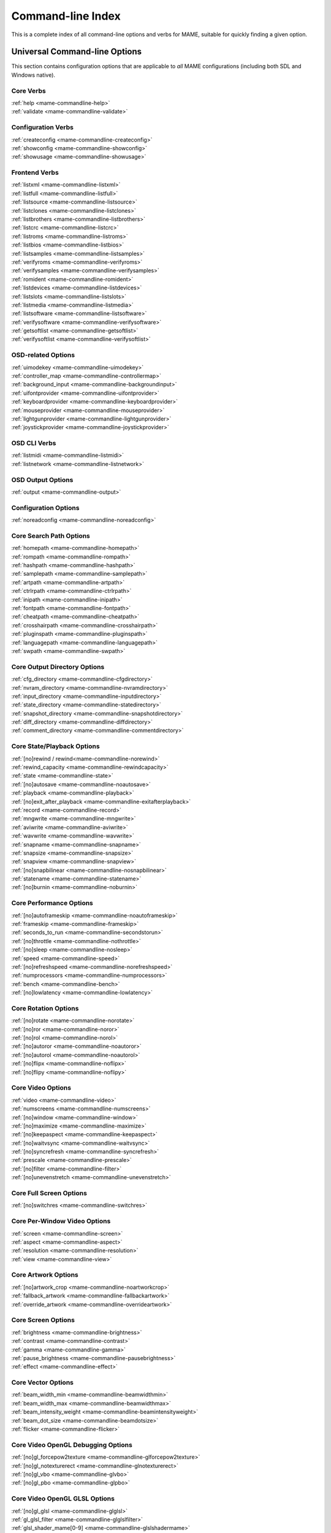 .. _index-commandline:

Command-line Index
==================

This is a complete index of all command-line options and verbs for MAME,
suitable for quickly finding a given option.


Universal Command-line Options
------------------------------

This section contains configuration options that are applicable to *all* MAME
configurations (including both SDL and Windows native).


Core Verbs
~~~~~~~~~~

| :ref:`help <mame-commandline-help>`
| :ref:`validate <mame-commandline-validate>`


Configuration Verbs
~~~~~~~~~~~~~~~~~~~

| :ref:`createconfig <mame-commandline-createconfig>`
| :ref:`showconfig <mame-commandline-showconfig>`
| :ref:`showusage <mame-commandline-showusage>`


Frontend Verbs
~~~~~~~~~~~~~~

| :ref:`listxml <mame-commandline-listxml>`
| :ref:`listfull <mame-commandline-listfull>`
| :ref:`listsource <mame-commandline-listsource>`
| :ref:`listclones <mame-commandline-listclones>`
| :ref:`listbrothers <mame-commandline-listbrothers>`
| :ref:`listcrc <mame-commandline-listcrc>`
| :ref:`listroms <mame-commandline-listroms>`
| :ref:`listbios <mame-commandline-listbios>`
| :ref:`listsamples <mame-commandline-listsamples>`
| :ref:`verifyroms <mame-commandline-verifyroms>`
| :ref:`verifysamples <mame-commandline-verifysamples>`
| :ref:`romident <mame-commandline-romident>`
| :ref:`listdevices <mame-commandline-listdevices>`
| :ref:`listslots <mame-commandline-listslots>`
| :ref:`listmedia <mame-commandline-listmedia>`
| :ref:`listsoftware <mame-commandline-listsoftware>`
| :ref:`verifysoftware <mame-commandline-verifysoftware>`
| :ref:`getsoftlist <mame-commandline-getsoftlist>`
| :ref:`verifysoftlist <mame-commandline-verifysoftlist>`


OSD-related Options
~~~~~~~~~~~~~~~~~~~

| :ref:`uimodekey <mame-commandline-uimodekey>`
| :ref:`controller_map <mame-commandline-controllermap>`
| :ref:`background_input <mame-commandline-backgroundinput>`
| :ref:`uifontprovider <mame-commandline-uifontprovider>`
| :ref:`keyboardprovider <mame-commandline-keyboardprovider>`
| :ref:`mouseprovider <mame-commandline-mouseprovider>`
| :ref:`lightgunprovider <mame-commandline-lightgunprovider>`
| :ref:`joystickprovider <mame-commandline-joystickprovider>`


OSD CLI Verbs
~~~~~~~~~~~~~

| :ref:`listmidi <mame-commandline-listmidi>`
| :ref:`listnetwork <mame-commandline-listnetwork>`


OSD Output Options
~~~~~~~~~~~~~~~~~~

| :ref:`output <mame-commandline-output>`


Configuration Options
~~~~~~~~~~~~~~~~~~~~~

| :ref:`noreadconfig <mame-commandline-noreadconfig>`


Core Search Path Options
~~~~~~~~~~~~~~~~~~~~~~~~

| :ref:`homepath <mame-commandline-homepath>`
| :ref:`rompath <mame-commandline-rompath>`
| :ref:`hashpath <mame-commandline-hashpath>`
| :ref:`samplepath <mame-commandline-samplepath>`
| :ref:`artpath <mame-commandline-artpath>`
| :ref:`ctrlrpath <mame-commandline-ctrlrpath>`
| :ref:`inipath <mame-commandline-inipath>`
| :ref:`fontpath <mame-commandline-fontpath>`
| :ref:`cheatpath <mame-commandline-cheatpath>`
| :ref:`crosshairpath <mame-commandline-crosshairpath>`
| :ref:`pluginspath <mame-commandline-pluginspath>`
| :ref:`languagepath <mame-commandline-languagepath>`
| :ref:`swpath <mame-commandline-swpath>`


Core Output Directory Options
~~~~~~~~~~~~~~~~~~~~~~~~~~~~~

| :ref:`cfg_directory <mame-commandline-cfgdirectory>`
| :ref:`nvram_directory <mame-commandline-nvramdirectory>`
| :ref:`input_directory <mame-commandline-inputdirectory>`
| :ref:`state_directory <mame-commandline-statedirectory>`
| :ref:`snapshot_directory <mame-commandline-snapshotdirectory>`
| :ref:`diff_directory <mame-commandline-diffdirectory>`
| :ref:`comment_directory <mame-commandline-commentdirectory>`


Core State/Playback Options
~~~~~~~~~~~~~~~~~~~~~~~~~~~

| :ref:`[no]rewind / rewind<mame-commandline-norewind>`
| :ref:`rewind_capacity <mame-commandline-rewindcapacity>`
| :ref:`state <mame-commandline-state>`
| :ref:`[no]autosave <mame-commandline-noautosave>`
| :ref:`playback <mame-commandline-playback>`
| :ref:`[no]exit_after_playback <mame-commandline-exitafterplayback>`
| :ref:`record <mame-commandline-record>`
| :ref:`mngwrite <mame-commandline-mngwrite>`
| :ref:`aviwrite <mame-commandline-aviwrite>`
| :ref:`wavwrite <mame-commandline-wavwrite>`
| :ref:`snapname <mame-commandline-snapname>`
| :ref:`snapsize <mame-commandline-snapsize>`
| :ref:`snapview <mame-commandline-snapview>`
| :ref:`[no]snapbilinear <mame-commandline-nosnapbilinear>`
| :ref:`statename <mame-commandline-statename>`
| :ref:`[no]burnin <mame-commandline-noburnin>`


Core Performance Options
~~~~~~~~~~~~~~~~~~~~~~~~

| :ref:`[no]autoframeskip <mame-commandline-noautoframeskip>`
| :ref:`frameskip <mame-commandline-frameskip>`
| :ref:`seconds_to_run <mame-commandline-secondstorun>`
| :ref:`[no]throttle <mame-commandline-nothrottle>`
| :ref:`[no]sleep <mame-commandline-nosleep>`
| :ref:`speed <mame-commandline-speed>`
| :ref:`[no]refreshspeed <mame-commandline-norefreshspeed>`
| :ref:`numprocessors <mame-commandline-numprocessors>`
| :ref:`bench <mame-commandline-bench>`
| :ref:`[no]lowlatency <mame-commandline-lowlatency>`


Core Rotation Options
~~~~~~~~~~~~~~~~~~~~~

| :ref:`[no]rotate <mame-commandline-norotate>`
| :ref:`[no]ror <mame-commandline-noror>`
| :ref:`[no]rol <mame-commandline-norol>`
| :ref:`[no]autoror <mame-commandline-noautoror>`
| :ref:`[no]autorol <mame-commandline-noautorol>`
| :ref:`[no]flipx <mame-commandline-noflipx>`
| :ref:`[no]flipy <mame-commandline-noflipy>`


Core Video Options
~~~~~~~~~~~~~~~~~~

| :ref:`video <mame-commandline-video>`
| :ref:`numscreens <mame-commandline-numscreens>`
| :ref:`[no]window <mame-commandline-window>`
| :ref:`[no]maximize <mame-commandline-maximize>`
| :ref:`[no]keepaspect <mame-commandline-keepaspect>`
| :ref:`[no]waitvsync <mame-commandline-waitvsync>`
| :ref:`[no]syncrefresh <mame-commandline-syncrefresh>`
| :ref:`prescale <mame-commandline-prescale>`
| :ref:`[no]filter <mame-commandline-filter>`
| :ref:`[no]unevenstretch <mame-commandline-unevenstretch>`


Core Full Screen Options
~~~~~~~~~~~~~~~~~~~~~~~~

| :ref:`[no]switchres <mame-commandline-switchres>`


Core Per-Window Video Options
~~~~~~~~~~~~~~~~~~~~~~~~~~~~~

| :ref:`screen <mame-commandline-screen>`
| :ref:`aspect <mame-commandline-aspect>`
| :ref:`resolution <mame-commandline-resolution>`
| :ref:`view <mame-commandline-view>`


Core Artwork Options
~~~~~~~~~~~~~~~~~~~~

| :ref:`[no]artwork_crop <mame-commandline-noartworkcrop>`
| :ref:`fallback_artwork <mame-commandline-fallbackartwork>`
| :ref:`override_artwork <mame-commandline-overrideartwork>`


Core Screen Options
~~~~~~~~~~~~~~~~~~~

| :ref:`brightness <mame-commandline-brightness>`
| :ref:`contrast <mame-commandline-contrast>`
| :ref:`gamma <mame-commandline-gamma>`
| :ref:`pause_brightness <mame-commandline-pausebrightness>`
| :ref:`effect <mame-commandline-effect>`


Core Vector Options
~~~~~~~~~~~~~~~~~~~

| :ref:`beam_width_min <mame-commandline-beamwidthmin>`
| :ref:`beam_width_max <mame-commandline-beamwidthmax>`
| :ref:`beam_intensity_weight <mame-commandline-beamintensityweight>`
| :ref:`beam_dot_size <mame-commandline-beamdotsize>`
| :ref:`flicker <mame-commandline-flicker>`


Core Video OpenGL Debugging Options
~~~~~~~~~~~~~~~~~~~~~~~~~~~~~~~~~~~

| :ref:`[no]gl_forcepow2texture <mame-commandline-glforcepow2texture>`
| :ref:`[no]gl_notexturerect <mame-commandline-glnotexturerect>`
| :ref:`[no]gl_vbo <mame-commandline-glvbo>`
| :ref:`[no]gl_pbo <mame-commandline-glpbo>`


Core Video OpenGL GLSL Options
~~~~~~~~~~~~~~~~~~~~~~~~~~~~~~

| :ref:`[no]gl_glsl <mame-commandline-glglsl>`
| :ref:`gl_glsl_filter <mame-commandline-glglslfilter>`
| :ref:`glsl_shader_mame[0-9] <mame-commandline-glslshadermame>`
| :ref:`glsl_shader_screen[0-9] <mame-commandline-glslshaderscreen>`


Core Sound Options
~~~~~~~~~~~~~~~~~~

| :ref:`samplerate <mame-commandline-samplerate>`
| :ref:`[no]samples <mame-commandline-nosamples>`
| :ref:`[no]compressor <mame-commandline-nocompressor>`
| :ref:`volume <mame-commandline-volume>`
| :ref:`sound <mame-commandline-sound>`
| :ref:`audio_latency <mame-commandline-audiolatency>`


Core Input Options
~~~~~~~~~~~~~~~~~~

| :ref:`[no]coin_lockout <mame-commandline-nocoinlockout>`
| :ref:`ctrlr <mame-commandline-ctrlr>`
| :ref:`[no]mouse <mame-commandline-nomouse>`
| :ref:`[no]joystick <mame-commandline-nojoystick>`
| :ref:`[no]lightgun <mame-commandline-nolightgun>`
| :ref:`[no]multikeyboard <mame-commandline-nomultikeyboard>`
| :ref:`[no]multimouse <mame-commandline-nomultimouse>`
| :ref:`[no]steadykey <mame-commandline-nosteadykey>`
| :ref:`[no]ui_active <mame-commandline-uiactive>`
| :ref:`[no]offscreen_reload <mame-commandline-nooffscreenreload>`
| :ref:`joystick_map <mame-commandline-joystickmap>`
| :ref:`joystick_deadzone <mame-commandline-joystickdeadzone>`
| :ref:`joystick_saturation <mame-commandline-joysticksaturation>`
| :ref:`[no]natural <mame-commandline-natural>`
| :ref:`[no]joystick_contradictory <mame-commandline-joystickcontradictory>`
| :ref:`coin_impulse <mame-commandline-coinimpulse>`


Core Input Automatic Enable Options
~~~~~~~~~~~~~~~~~~~~~~~~~~~~~~~~~~~

| :ref:`paddle_device <mame-commandline-paddledevice>`
| :ref:`adstick_device <mame-commandline-adstickdevice>`
| :ref:`pedal_device <mame-commandline-pedaldevice>`
| :ref:`dial_device <mame-commandline-dialdevice>`
| :ref:`trackball_device <mame-commandline-trackballdevice>`
| :ref:`lightgun_device <mame-commandline-lightgundevice>`
| :ref:`positional_device <mame-commandline-positionaldevice>`
| :ref:`mouse_device <mame-commandline-mousedevice>`


Core Debugging Options
~~~~~~~~~~~~~~~~~~~~~~

| :ref:`[no]verbose <mame-commandline-verbose>`
| :ref:`[no]oslog <mame-commandline-oslog>`
| :ref:`[no]log <mame-commandline-log>`
| :ref:`[no]debug <mame-commandline-debug>`
| :ref:`debugger <mame-commandline-debugger>`
| :ref:`debugscript <mame-commandline-debugscript>`
| :ref:`[no]update_in_pause <mame-commandline-updateinpause>`
| :ref:`watchdog <mame-commandline-watchdog>`
| :ref:`debugger_port <mame-commandline-debuggerport>`
| :ref:`debugger_font <mame-commandline-debuggerfont>`
| :ref:`debugger_font_size <mame-commandline-debuggerfontsize>`


Core Communication Options
~~~~~~~~~~~~~~~~~~~~~~~~~~

| :ref:`comm_localhost <mame-commandline-commlocalhost>`
| :ref:`comm_localport <mame-commandline-commlocalport>`
| :ref:`comm_remotehost <mame-commandline-commremotehost>`
| :ref:`comm_remoteport <mame-commandline-commremoteport>`
| :ref:`[no]comm_framesync <mame-commandline-commframesync>`


Core Misc Options
~~~~~~~~~~~~~~~~~

| :ref:`[no]drc <mame-commandline-drc>`
| :ref:`[no]drc_use_c <mame-commandline-drcusec>`
| :ref:`[no]drc_log_uml <mame-commandline-drcloguml>`
| :ref:`[no]drc_log_native <mame-commandline-drclognative>`
| :ref:`bios <mame-commandline-bios>`
| :ref:`[no]cheat <mame-commandline-cheat>`
| :ref:`[no]skip_gameinfo <mame-commandline-skipgameinfo>`
| :ref:`uifont <mame-commandline-uifont>`
| :ref:`ui <mame-commandline-ui>`
| :ref:`ramsize <mame-commandline-ramsize>`
| :ref:`[no]confirm_quit <mame-commandline-confirmquit>`
| :ref:`[no]ui_mouse <mame-commandline-uimouse>`
| :ref:`language <mame-commandline-language>`
| :ref:`[no]nvram_save <mame-commandline-nvramsave>`


Scripting Options
~~~~~~~~~~~~~~~~~

| :ref:`autoboot_command <mame-commandline-autobootcommand>`
| :ref:`autoboot_delay <mame-commandline-autobootdelay>`
| :ref:`autoboot_script <mame-commandline-autobootscript>`
| :ref:`[no]console <mame-commandline-console>`
| :ref:`[no]plugins <mame-commandline-plugins>`
| :ref:`plugin <mame-commandline-plugin>`
| :ref:`noplugin <mame-commandline-noplugin>`


HTTP Server Options
~~~~~~~~~~~~~~~~~~~

| :ref:`http <mame-commandline-http>`
| :ref:`http_port <mame-commandline-httpport>`
| :ref:`http_root <mame-commandline-httproot>`


PortAudio Options
~~~~~~~~~~~~~~~~~

| :ref:`pa_api <mame-commandline-paapi>`
| :ref:`pa_device <mame-commandline-padevice>`
| :ref:`pa_latency <mame-commandline-palatency>`


Windows-Specific Command-line Options
-------------------------------------

This section contains configuration options that are specific to the native
(non-SDL) Windows version of MAME.


Windows Performance Options
~~~~~~~~~~~~~~~~~~~~~~~~~~~

| :ref:`priority <mame-wcommandline-priority>`
| :ref:`profile <mame-wcommandline-profile>`


Windows Full Screen Options
~~~~~~~~~~~~~~~~~~~~~~~~~~~

| :ref:`[no]triplebuffer <mame-wcommandline-triplebuffer>`
| :ref:`full_screen_brightness <mame-wcommandline-fullscreenbrightness>`
| :ref:`full_screen_contrast <mame-wcommandline-fullscreencontrast>`
| :ref:`full_screen_gamma <mame-wcommandline-fullscreengamma>`


Windows Input Device Options
~~~~~~~~~~~~~~~~~~~~~~~~~~~~

| :ref:`[no]dual_lightgun <mame-wcommandline-duallightgun>`



SDL-Specific Command-line Options
---------------------------------

This section contains configuration options that are specific to any build
supported by SDL (including Windows when built with SDL instead of native).


SDL Performance Options
~~~~~~~~~~~~~~~~~~~~~~~

| :ref:`[no]sdlvideofps <mame-scommandline-sdlvideofps>`


SDL Video Options
~~~~~~~~~~~~~~~~~

| :ref:`[no]centerh <mame-scommandline-centerh>`
| :ref:`[no]centerv <mame-scommandline-centerv>`


SDL Video Soft-Specific Options
~~~~~~~~~~~~~~~~~~~~~~~~~~~~~~~

| :ref:`scalemode <mame-scommandline-scalemode>`


SDL Keyboard Mapping
~~~~~~~~~~~~~~~~~~~~

| :ref:`keymap <mame-scommandline-keymap>`
| :ref:`keymap_file <mame-scommandline-keymapfile>`


SDL Joystick Mapping
~~~~~~~~~~~~~~~~~~~~

| :ref:`sixaxis <mame-scommandline-sixaxis>`


SDL Lightgun Mapping
~~~~~~~~~~~~~~~~~~~~

| :ref:`lightgun_index <mame-scommandline-lightgunindex>`


SDL Low-level Driver Options
~~~~~~~~~~~~~~~~~~~~~~~~~~~~

| :ref:`videodriver <mame-scommandline-videodriver>`
| :ref:`audiodriver <mame-scommandline-audiodriver>`
| :ref:`gl_lib <mame-scommandline-gllib>`

